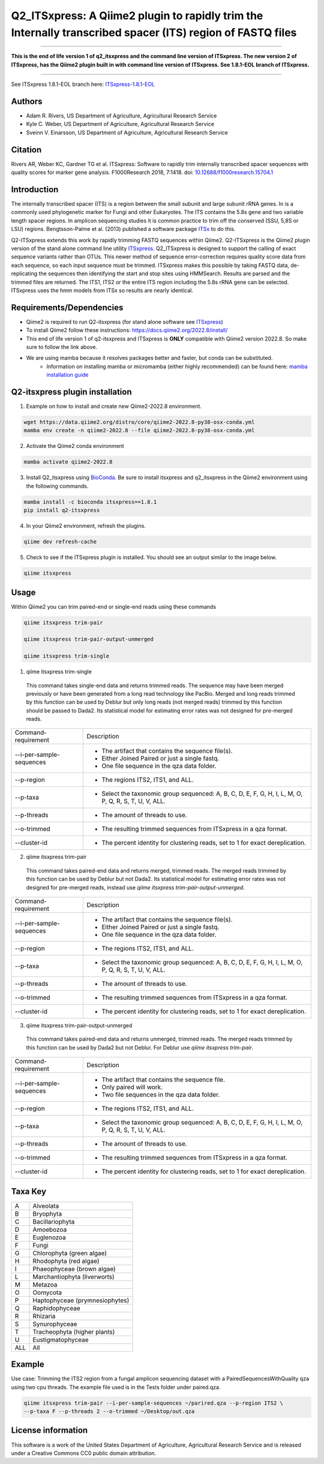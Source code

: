 Q2_ITSxpress: A Qiime2 plugin to rapidly trim the Internally transcribed spacer (ITS) region of FASTQ files
===========================================================================================================

.. image:: https://github.com/USDA-ARS-GBRU/q2_itsxpress/actions/workflows/python-package.yml/badge.svg
   :target: https://github.com/USDA-ARS-GBRU/q2_itsxpress/actions/workflows/python-package.yml
   :alt: Build Status
   
.. image:: https://img.shields.io/github/v/release/USDA-ARS-GBRU/q2_itsxpress?style=social
   :target: https://github.com/USDA-ARS-GBRU/q2_itsxpress/releases/latest
   :alt: GitHub release (latest by date)
   
.. image:: https://zenodo.org/badge/138209572.svg
   :target: https://zenodo.org/badge/latestdoi/138209572



#####

**This is the end of life version 1 of q2_itsxpress and the command line version of ITSxpress.
The new version 2 of ITSxpress, has the Qiime2 plugin built in with command line version of ITSxpress. See 
1.8.1-EOL branch of ITSxpress.**

#####

See ITSxpress 1.8.1-EOL branch here: ITSxpress-1.8.1-EOL_

.. _`ITSxpress-1.8.1-EOL`: https://github.com/USDA-ARS-GBRU/itsxpress/tree/1.8.1-EOL


Authors
-------
* Adam R. Rivers, US Department of Agriculture, Agricultural Research Service
* Kyle C. Weber, US Department of Agriculture, Agricultural Research Service
* Sveinn V. Einarsson, US Department of Agriculture, Agricultural Research Service

Citation
--------
Rivers AR, Weber KC, Gardner TG et al. ITSxpress: Software to rapidly trim
internally transcribed spacer sequences with quality scores for marker gene
analysis. F1000Research 2018, 7:1418. doi: `10.12688/f1000research.15704.1`_

.. _`10.12688/f1000research.15704.1`: https://doi.org/10.12688/f1000research.15704.1

Introduction
------------

The internally transcribed spacer (ITS) is a region between the small subunit
and large subunit rRNA genes. In is a commonly used phylogenetic marker for
Fungi and other Eukaryotes. The ITS contains the 5.8s gene and two variable
length spacer regions. In amplicon sequencing studies it is common practice to
trim off the conserved (SSU, 5,8S or LSU) regions. Bengtsson-Palme et al. (2013)
published a software package ITSx_ to do this.

Q2-ITSxpress extends this work by rapidly trimming FASTQ sequences within
Qiime2.  Q2-ITSxpress is the Qiime2 plugin version of the stand alone command
line utility ITSxpress_. Q2_ITSxpress is designed to support the calling of
exact sequence variants rather than OTUs. This newer method of sequence
error-correction requires quality score data from each sequence, so each input
sequence must be trimmed. ITSxpress makes this possible by taking FASTQ data,
de-replicating the sequences then identifying the start and stop sites using
HMMSearch. Results are parsed and the trimmed files are returned. The ITS1,
ITS2 or the entire ITS region including the 5.8s rRNA gene can be selected.
ITSxpress uses the hmm models from ITSx so results are nearly identical.


Requirements/Dependencies
-------------------------

* Qiime2 is required to run Q2-itsxpress (for stand alone software see ITSxpress_)
* To install Qiime2 follow these instructions: https://docs.qiime2.org/2022.8/install/
* This end of life version 1 of q2-itsxpress and ITSxpress is **ONLY** compatible with Qiime2 version 2022.8. So make sure to follow the link above.

* We are using mamba because it resolves packages better and faster, but conda can be substituted.
	- Information on installing mamba or micromamba (either highly recommended) can be found here: `mamba installation guide`_

.. _`mamba installation guide`: https://mamba.readthedocs.io/en/latest/installation.html

Q2-itsxpress plugin installation
--------------------------------
1. Example on how to install and create new Qiime2-2022.8 environment.

.. code-block:: bash

  wget https://data.qiime2.org/distro/core/qiime2-2022.8-py38-osx-conda.yml
  mamba env create -n qiime2-2022.8 --file qiime2-2022.8-py38-osx-conda.yml

2. Activate the Qiime2 conda environment

.. code-block:: bash

  mamba activate qiime2-2022.8

3. Install Q2_itsxpress using BioConda_. Be sure to install itsxpress and q2_itsxpress in the Qiime2 environment using the following commands.

.. code-block:: bash

  mamba install -c bioconda itsxpress==1.8.1
  pip install q2-itsxpress

4. In your Qiime2 environment, refresh the plugins.

.. code-block:: bash

  qiime dev refresh-cache

5. Check to see if the ITSxpress plugin is installed. You should see an output similar to the image below.

.. code-block:: bash

  qiime itsxpress

.. image:: ./screenshot.png

Usage
-----

Within Qiime2 you can trim paired-end or single-end reads using these commands

.. code-block:: bash

  qiime itsxpress trim-pair

  qiime itsxpress trim-pair-output-unmerged

  qiime itsxpress trim-single

1. qiime itsxpress trim-single

  This command takes single-end data and returns trimmed reads. The sequence may
  have been merged previously or have been generated from a long read technology
  like PacBio. Merged and long reads trimmed by this function can be used by
  Deblur but only long reads (not merged reads) trimmed by this function should
  be passed to Dada2. Its statistical model for estimating error rates was not
  designed for pre-merged reads.

+----------------------------------+---------------------------------------------------------------------------------------+
|    Command-requirement           | Description                                                                           |
+----------------------------------+---------------------------------------------------------------------------------------+
|   --i-per-sample-sequences       | - The artifact that contains the sequence file(s).                                    |
+ 			           + - Either Joined Paired or just a single fastq.                                        +
|                                  | - One file sequence in the qza data folder.                                           |
+----------------------------------+---------------------------------------------------------------------------------------+
|       --p-region                 | - The regions ITS2, ITS1, and ALL.                                                    |
+----------------------------------+---------------------------------------------------------------------------------------+
|				   | -	Select the taxonomic group sequenced: A, B, C, D, E, F, G, H, I, L, M, O, P,	   |
+	--p-taxa		   +	Q, R, S, T, U, V, ALL.								   +
| 				   |											   |
+----------------------------------+---------------------------------------------------------------------------------------+
|       --p-threads 	           | - The amount of threads to use.                                                       |
+----------------------------------+---------------------------------------------------------------------------------------+
|       --o-trimmed                | - The resulting trimmed sequences from ITSxpress in a qza format.                     |
+----------------------------------+---------------------------------------------------------------------------------------+
|      --cluster-id                | - The percent identity for clustering reads, set to 1 for exact dereplication.        |
+----------------------------------+---------------------------------------------------------------------------------------+


2. qiime itsxpress trim-pair

  This command takes paired-end data and returns merged, trimmed reads. The
  merged reads trimmed by this function can be used by Deblur but not
  Dada2. Its statistical model for estimating error rates was not
  designed for pre-merged reads, instead use `qiime itsxpress trim-pair-output-unmerged`.

+----------------------------------+---------------------------------------------------------------------------------------+
|    Command-requirement           | Description                                                                           |
+----------------------------------+---------------------------------------------------------------------------------------+
|   --i-per-sample-sequences       | - The artifact that contains the sequence file(s).                                    |
+ 			           + - Either Joined Paired or just a single fastq.                                        +
|                                  | - One file sequence in the qza data folder.                                           |
+----------------------------------+---------------------------------------------------------------------------------------+
|       --p-region                 | - The regions ITS2, ITS1, and ALL.                                                    |
+----------------------------------+---------------------------------------------------------------------------------------+
|				   | -	Select the taxonomic group sequenced: A, B, C, D, E, F, G, H, I, L, M, O, P,	   |
+	--p-taxa		   +	Q, R, S, T, U, V, ALL.								   +
| 				   |											   |
+----------------------------------+---------------------------------------------------------------------------------------+
|       --p-threads 	           | - The amount of threads to use.                                                       |
+----------------------------------+---------------------------------------------------------------------------------------+
|       --o-trimmed                | - The resulting trimmed sequences from ITSxpress in a qza format.                     |
+----------------------------------+---------------------------------------------------------------------------------------+
|      --cluster-id                | - The percent identity for clustering reads, set to 1 for exact dereplication.        |
+----------------------------------+---------------------------------------------------------------------------------------+

3. qiime itsxpress trim-pair-output-unmerged

  This command takes paired-end data and returns unmerged, trimmed reads. The
  merged reads trimmed by this function can be used by Dada2 but not Deblur.
  For Deblur use `qiime itsxpress trim-pair`.

+----------------------------------+---------------------------------------------------------------------------------------+
|    Command-requirement           | Description                                                                           |
+----------------------------------+---------------------------------------------------------------------------------------+
|   --i-per-sample-sequences       | - The artifact that contains the sequence file.                                       |
+ 			           + - Only paired will work.                                                              +
|                                  | - Two file sequences in the qza data folder.                                          |
+----------------------------------+---------------------------------------------------------------------------------------+
|       --p-region                 | - The regions ITS2, ITS1, and ALL.                                                    |
+----------------------------------+---------------------------------------------------------------------------------------+
|				   | -	Select the taxonomic group sequenced: A, B, C, D, E, F, G, H, I, L, M, O, P,	   |
+	--p-taxa		   +	Q, R, S, T, U, V, ALL.								   +
| 				   |											   |
+----------------------------------+---------------------------------------------------------------------------------------+
|       --p-threads 	           | - The amount of threads to use.                                                       |
+----------------------------------+---------------------------------------------------------------------------------------+
|       --o-trimmed                | - The resulting trimmed sequences from ITSxpress in a qza format.                     |
+----------------------------------+---------------------------------------------------------------------------------------+
|      --cluster-id                | - The percent identity for clustering reads, set to 1 for exact dereplication.        |
+----------------------------------+---------------------------------------------------------------------------------------+

Taxa Key
--------

+-+-------------------------------------+
|A| Alveolata				|
+-+-------------------------------------+
|B| Bryophyta				|
+-+-------------------------------------+
|C| Bacillariophyta			|
+-+-------------------------------------+
|D| Amoebozoa				|
+-+-------------------------------------+
|E| Euglenozoa				|
+-+-------------------------------------+
|F| Fungi				|
+-+-------------------------------------+
|G| Chlorophyta (green algae)		|
+-+-------------------------------------+
|H| Rhodophyta (red algae)		|
+-+-------------------------------------+
|I| Phaeophyceae (brown algae)		|
+-+-------------------------------------+
|L| Marchantiophyta (liverworts)	|
+-+-------------------------------------+
|M| Metazoa				|
+-+-------------------------------------+
|O| Oomycota				|
+-+-------------------------------------+
|P| Haptophyceae (prymnesiophytes)	|
+-+-------------------------------------+
|Q| Raphidophyceae			|
+-+-------------------------------------+
|R| Rhizaria				|
+-+-------------------------------------+
|S| Synurophyceae			|
+-+-------------------------------------+
|T| Tracheophyta (higher plants)	|
+-+-------------------------------------+
|U| Eustigmatophyceae			|
+-+-+-----------------------------------+
|ALL| All				|
+---+-----------------------------------+



Example
-------

Use case: Trimming the ITS2 region from a fungal amplicon
sequencing dataset with a PairedSequencesWithQuailty qza using two cpu threads.
The example file used is in the Tests folder under paired.qza.

.. code:: bash

  qiime itsxpress trim-pair --i-per-sample-sequences ~/parired.qza --p-region ITS2 \
  --p-taxa F --p-threads 2 --o-trimmed ~/Desktop/out.qza

License information
-------------------

This software is a work of the United States Department of Agriculture,
Agricultural Research Service and is released under a Creative Commons CC0
public domain attribution.

.. _ITSxpress: https://github.com/USDA-ARS-GBRU/itsxpress
.. _ITSx: http://microbiology.se/software/itsx/
.. _BioConda: https://bioconda.github.io/
